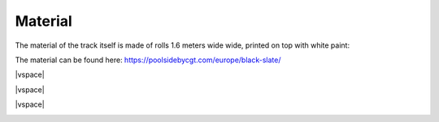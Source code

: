 .. |vspace| raw:: html

   <div style="height: 20px;"></div>

Material
========

The material of the track itself is made of rolls 1.6 meters wide wide, printed on top with white paint:

The material can be found here: https://poolsidebycgt.com/europe/black-slate/

.. image:: ../../images/racetrack/Piece90deg.jpeg
   :align: center
   :width: 50%

|vspace|

.. image:: ../../images/racetrack/Piece65deg.jpeg
   :align: center
   :width: 50%

|vspace|

.. image:: ../../images/racetrack/Piece40deg.jpeg
   :align: center
   :width: 50%

|vspace|

.. image:: ../../images/racetrack/Piece20deg.jpeg
   :align: center
   :width: 50%
